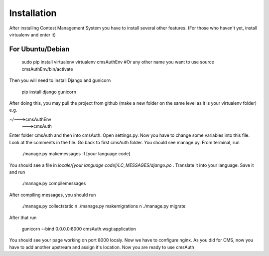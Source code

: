 Installation
************

After installing Contest Management System you have to install several other features. (For those who haven't yet, install virtualenv and enter it)

For Ubuntu/Debian
======

    sudo pip install virtualenv
    virtualenv cmsAuthEnv #Or any other name you want to use
    source cmsAuthEnv/bin/activate

Then you will need to install Django and gunicorn

    pip install django gunicorn 

After doing this, you may pull the project from github (make a new folder on the same level as it is your virtualenv folder) e.g.

~/--->cmsAuthEnv
  --->cmsAuth

Enter folder cmsAuth and then into cmsAuth. Open settings.py. Now you have to change some variables into this file. Look at the comments in the file. Go back to first cmsAuth folder. You should see manage.py. From terminal, run 

    ./manage.py makemessages -l [your language code]
    
You should see a file in *locale/[your language code]/LC_MESSAGES/django.po* . Translate it into your language. Save it and run

    ./manage.py compilemessages
    
After compiling messages, you should run 

    ./manage.py collectstatic \n
    ./manage.py makemigrations \n
    ./manage.py migrate
    
After that run 

    gunicorn --bind 0.0.0.0:8000 cmsAuth.wsgi:application
    
You should see your page working on port 8000 localy. Now we have to configure nginx. As you did for CMS, now you have to add another upstream and assign it's location. Now you are ready to use cmsAuth



